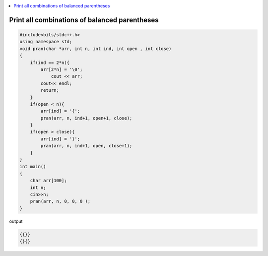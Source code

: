 .. contents::
   :local:
   :depth: 3

Print all combinations of balanced parentheses
===============================================================================

.. code:: c++

    #include<bits/stdc++.h>
    using namespace std;
    void pran(char *arr, int n, int ind, int open , int close)
    {
        if(ind == 2*n){
            arr[2*n] = '\0';
                cout << arr;
            cout<< endl;
            return;
        }
        if(open < n){
            arr[ind] = '{';
            pran(arr, n, ind+1, open+1, close);
        }
        if(open > close){
            arr[ind] = '}';
            pran(arr, n, ind+1, open, close+1);
        }
    }
    int main()
    {
        char arr[100];
        int n;
        cin>>n;
        pran(arr, n, 0, 0, 0 );
    }
    
output

.. code:: c++

    {{}}
    {}{}

